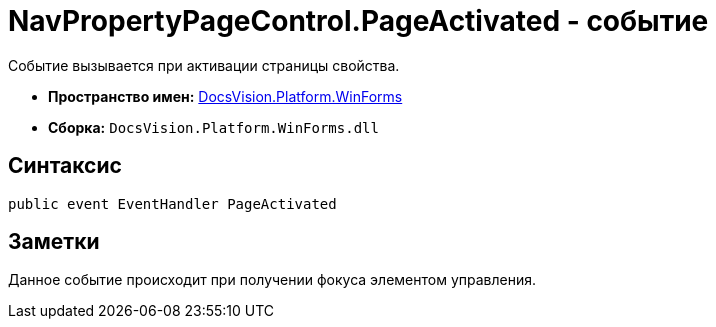 = NavPropertyPageControl.PageActivated - событие

Событие вызывается при активации страницы свойства.

* *Пространство имен:* xref:api/DocsVision/Platform/WinForms/WinForms_NS.adoc[DocsVision.Platform.WinForms]
* *Сборка:* `DocsVision.Platform.WinForms.dll`

== Синтаксис

[source,csharp]
----
public event EventHandler PageActivated
----

== Заметки

Данное событие происходит при получении фокуса элементом управления.
